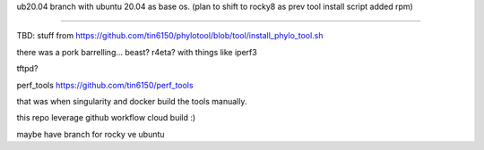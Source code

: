 

ub20.04
branch with ubuntu 20.04 as base os.
(plan to shift to rocky8 as prev tool install script added rpm)

~~~~

TBD:
stuff from 
https://github.com/tin6150/phylotool/blob/tool/install_phylo_tool.sh

there was a pork barrelling... beast?  r4eta?  with things like iperf3

tftpd?

perf_tools
https://github.com/tin6150/perf_tools

that was when singularity and docker build the tools manually.

this repo leverage github workflow cloud build :)


maybe have branch for rocky ve ubuntu

